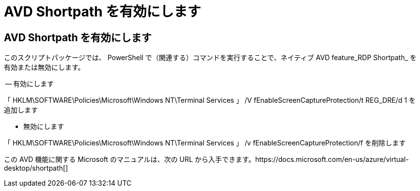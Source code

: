 = AVD Shortpath を有効にします
:allow-uri-read: 




== AVD Shortpath を有効にします

このスクリプトパッケージでは、 PowerShell で（関連する）コマンドを実行することで、ネイティブ AVD feature_RDP Shortpath_ を有効または無効にします。

-- 有効にします

「 HKLM\SOFTWARE\Policies\Microsoft\Windows NT\Terminal Services 」 /V fEnableScreenCaptureProtection/t REG_DRE/d 1 を追加します

- 無効にします

「 HKLM\SOFTWARE\Policies\Microsoft\Windows NT\Terminal Services 」 /v fEnableScreenCaptureProtection/f を削除します

この AVD 機能に関する Microsoft のマニュアルは、次の URL から入手できます。https://docs.microsoft.com/en-us/azure/virtual-desktop/shortpath[]
